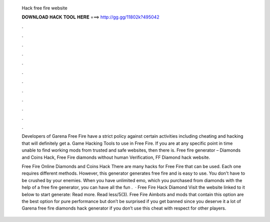   Hack free fire website
  
  
  
  𝐃𝐎𝐖𝐍𝐋𝐎𝐀𝐃 𝐇𝐀𝐂𝐊 𝐓𝐎𝐎𝐋 𝐇𝐄𝐑𝐄 ===> http://gg.gg/11802k?495042
  
  
  
  .
  
  
  
  .
  
  
  
  .
  
  
  
  .
  
  
  
  .
  
  
  
  .
  
  
  
  .
  
  
  
  .
  
  
  
  .
  
  
  
  .
  
  
  
  .
  
  
  
  .
  
  Developers of Garena Free Fire have a strict policy against certain activities including cheating and hacking that will definitely get a. Game Hacking Tools to use in Free Fire. If you are at any specific point in time unable to find working mods from trusted and safe websites, then there is. Free fire generator – Diamonds and Coins Hack, Free Fire diamonds without human Verification, FF Diamond hack website.
  
  Free Fire Online Diamonds and Coins Hack There are many hacks for Free Fire that can be used. Each one requires different methods. However, this generator generates free fire and is easy to use. You don't have to be crushed by your enemies. When you have unlimited emo, which you purchased from diamonds with the help of a free fire generator, you can have all the fun .  · Free Fire Hack Diamond Visit the website linked to it below to start generate:  Read more. Read less/5(3). Free Fire Aimbots and mods that contain this option are the best option for pure performance but don’t be surprised if you get banned since you deserve it a lot of Garena free fire diamonds hack generator if you don’t use this cheat with respect for other players.
